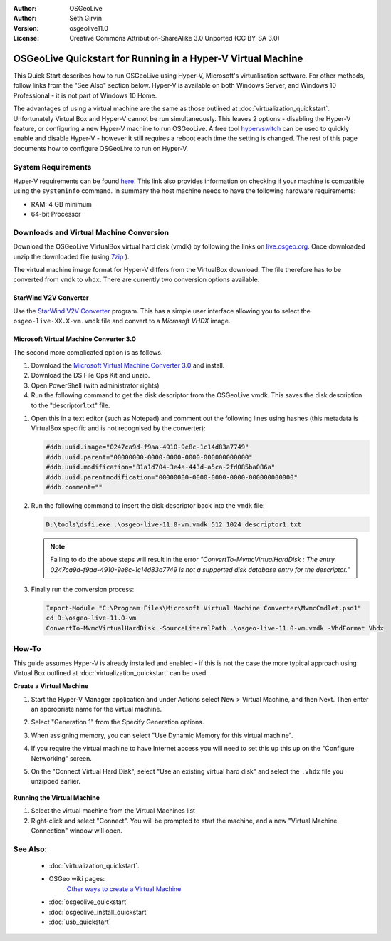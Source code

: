 :Author: OSGeoLive
:Author: Seth Girvin
:Version: osgeolive11.0
:License: Creative Commons Attribution-ShareAlike 3.0 Unported  (CC BY-SA 3.0)

********************************************************************************
OSGeoLive Quickstart for Running in a Hyper-V Virtual Machine
********************************************************************************

This Quick Start describes how to run OSGeoLive using Hyper-V, Microsoft's virtualisation software. For other methods, follow links from the "See Also" section below. 
Hyper-V is available on both Windows Server, and Windows 10 Professional - it is not part of Windows 10 Home. 

The advantages of using a virtual machine are the same as those outlined at :doc:`virtualization_quickstart`. Unfortunately Virtual Box and Hyper-V 
cannot be run simultaneously. This leaves 2 options - disabling the Hyper-V feature, or configuring a new Hyper-V machine to run OSGeoLive. 
A free tool `hypervswitch <https://unclassified.software/en/apps/hypervswitch>`_ can be used to quickly enable and disable Hyper-V - however it still 
requires a reboot each time the setting is changed. The rest of this page documents how to configure OSGeoLive to run on Hyper-V. 

System Requirements
--------------------------------------------------------------------------------

Hyper-V requirements can be found `here <https://docs.microsoft.com/en-us/virtualization/hyper-v-on-windows/reference/hyper-v-requirements>`_. 
This link also provides information on checking if your machine is compatible using the ``systeminfo`` command. In summary the host machine
needs to have the following hardware requirements:

* RAM: 4 GB minimum
* 64-bit Processor

Downloads and Virtual Machine Conversion
--------------------------------------------------------------------------------

Download the OSGeoLive VirtualBox virtual hard disk (vmdk) by following the links on `live.osgeo.org <http://live.osgeo.org/en/download.html>`_. 
Once downloaded unzip the downloaded file (using `7zip <https://www.7-zip.org>`_ ).

The virtual machine image format for Hyper-V differs from the VirtualBox download. The file therefore has to be converted from ``vmdk`` to
``vhdx``. There are currently two conversion options available. 

StarWind V2V Converter
++++++++++++++++++++++

Use the `StarWind V2V Converter <https://www.starwindsoftware.com/starwind-v2v-converter>`_ program. This has a simple user interface allowing you to select the
``osgeo-live-XX.X-vm.vmdk`` file and convert to a *Microsoft VHDX* image. 

Microsoft Virtual Machine Converter 3.0
+++++++++++++++++++++++++++++++++++++++

The second more complicated option is as follows.

#. Download the `Microsoft Virtual Machine Converter 3.0 <https://www.microsoft.com/en-us/download/details.aspx?id=42497>`_ and install. 
#. Download the DS File Ops Kit and unzip. 
#. Open PowerShell (with administrator rights)
#. Run the following command to get the disk descriptor from the OSGeoLive vmdk. This saves the disk description to the "descriptor1.txt" file. 

.. TODO link is broken #. Download the `DS File Ops Kit <http://members.ozemail.com.au/~nulifetv/freezip/freeware/dsfok.zip>`_ and unzip. 

   .. code-block:: bat
  
      cd D:\osgeo-live-11.0-vm
      D:\tools\dsfo.exe .\osgeo-live-11.0-vm.vmdk 512 1024 descriptor1.txt
  
#. Open this in a text editor (such as Notepad) and comment out the following lines using hashes (this metadata is VirtualBox specific and is not recognised by the converter):

   .. code-block:: bat 
 
      #ddb.uuid.image="0247ca9d-f9aa-4910-9e8c-1c14d83a7749"
      #ddb.uuid.parent="00000000-0000-0000-0000-000000000000"
      #ddb.uuid.modification="81a1d704-3e4a-443d-a5ca-2fd085ba086a"
      #ddb.uuid.parentmodification="00000000-0000-0000-0000-000000000000"
      #ddb.comment=""
        
#. Run the following command to insert the disk descriptor back into the ``vmdk`` file:

   .. code-block:: bat 
   
      D:\tools\dsfi.exe .\osgeo-live-11.0-vm.vmdk 512 1024 descriptor1.txt

   .. note::
   
      Failing to do the above steps will result in the error *"ConvertTo-MvmcVirtualHardDisk : The entry 0247ca9d-f9aa-4910-9e8c-1c14d83a7749 is not a supported 
      disk database entry for the descriptor."*
    
#. Finally run the conversion process:

   .. code-block:: bat
   
      Import-Module "C:\Program Files\Microsoft Virtual Machine Converter\MvmcCmdlet.psd1"
      cd D:\osgeo-live-11.0-vm
      ConvertTo-MvmcVirtualHardDisk -SourceLiteralPath .\osgeo-live-11.0-vm.vmdk -VhdFormat Vhdx 


How-To
--------------------------------------------------------------------------------

This guide assumes Hyper-V is already installed and enabled - if this is not the case the more typical approach using 
Virtual Box outlined at :doc:`virtualization_quickstart` can be used. 

**Create a Virtual Machine**

#. Start the Hyper-V Manager application and under Actions select New > Virtual Machine, and then Next. Then enter an appropriate 
   name for the virtual machine. 

   .. image:: /images/projects/osgeolive/osgeolive_hyperv_install1_start.png

#. Select "Generation 1" from the Specify Generation options. 

   .. image:: /images/projects/osgeolive/osgeolive_hyperv_install2_generation.png

#. When assigning memory, you can select "Use Dynamic Memory for this virtual machine". 
#. If you require the virtual machine to have Internet access you will need to set this up this up on the "Configure Networking" screen. 
#. On the "Connect Virtual Hard Disk", select "Use an existing virtual hard disk" and select the ``.vhdx`` file you unzipped earlier. 

  .. image:: /images/projects/osgeolive/osgeolive_hyperv_install2_harddisk.png

**Running the Virtual Machine**

#. Select the virtual machine from the Virtual Machines list
#. Right-click and select "Connect". You will be prompted to start the machine, and a new "Virtual Machine Connection" window will open. 

See Also:
--------------------------------------------------------------------------------
 * :doc:`virtualization_quickstart`. 
 * OSGeo wiki pages:
        `Other ways to create a Virtual Machine <https://wiki.osgeo.org/wiki/Live_GIS_Virtual_Machine>`_

 * :doc:`osgeolive_quickstart`
 * :doc:`osgeolive_install_quickstart`
 * :doc:`usb_quickstart`
